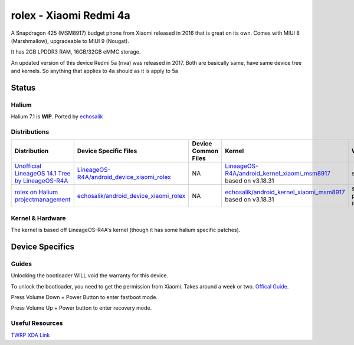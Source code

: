 
rolex - Xiaomi Redmi 4a
===========================

A Snapdragon 425 (MSM8917) budget phone from Xiaomi released in 2016 that is great on its own. Comes with MIUI 8 (Marshmallow), upgradeable to MIUI 9 (Nougat).

It has 2GB LPDDR3 RAM, 16GB/32GB eMMC storage.

An updated version of this device Redmi 5a (riva) was released in 2017. Both are basically same, have same device tree and kernels. So anything that applies to 4a should as it is apply to 5a

Status
------

Halium
^^^^^^

Halium 7.1 is **WIP**. Ported by `echosalik <https://github.com/echosalik>`_

Distributions
^^^^^^^^^^^^^

.. list-table::
   :header-rows: 1

   * - Distribution
     - Device Specific Files
     - Device Common Files
     - Kernel
     - What works
     - What doesn't work
   * - `Unofficial LineageOS 14.1 Tree by LineageOS-R4A <https://github.com/LineageOS-R4A/>`_
     - `LineageOS-R4A/android_device_xiaomi_rolex <https://github.com/LineageOS-R4A/android_device_xiaomi_rolex>`_
     - NA
     - `LineageOS-R4A/android_kernel_xiaomi_msm8917 <https://github.com/LineageOS-R4A/android_kernel_xiaomi_msm8917>`_ based on v3.18.31
     - see device page
     - see device page
   * - `rolex on Halium projectmanagement <https://github.com/Halium/projectmanagement/issues/92>`_
     - `echosalik/android_device_xiaomi_rolex <https://github.com/echosalik/android_device_xiaomi_rolex>`_
     - NA
     - `echosalik/android_kernel_xiaomi_msm8917 <https://github.com/echosalik/android_kernel_xiaomi_msm8917>`_ based on v3.18.31
     - see projectmanagement issue
     - see projectmanagement issue


Kernel & Hardware
^^^^^^^^^^^^^^^^^

The kernel is based off LineageOS-R4A's kernel (though it has some halium specific patches).

Device Specifics
----------------

Guides
^^^^^^

Unlocking the bootloader WILL void the warranty for this device.

To unlock the bootloader, you need to get the permission from Xiaomi. Takes around a week or two. `Offical Guide <http://en.miui.com/thread-246705-1-1.html>`_.

Press Volume Down + Power Button to enter fastboot mode.

Press Volume Up + Power button to enter recovery mode.

Useful Resources
^^^^^^^^^^^^^^^^^^

`TWRP XDA Link <https://forum.xda-developers.com/redmi-4a/development/recovery-twrp-3-1-0-0-xiaomi-redmi-4a-t3576024>`_